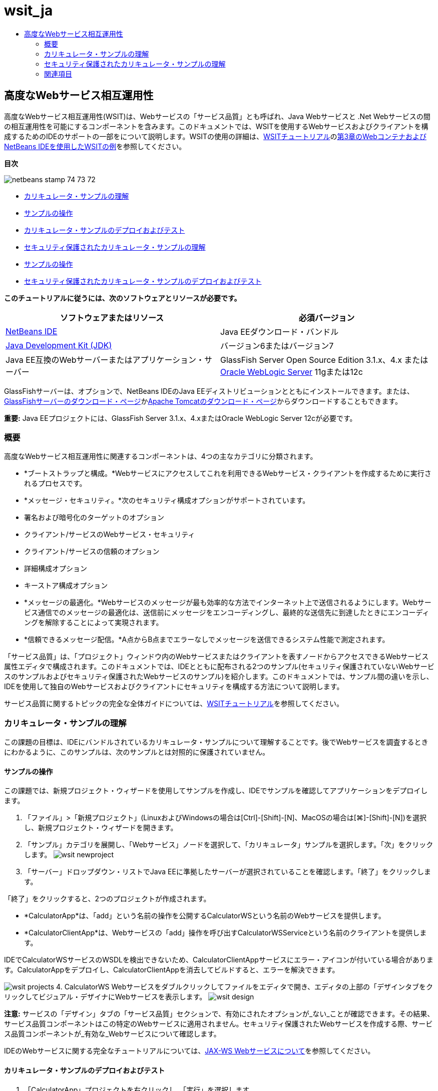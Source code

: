 // 
//     Licensed to the Apache Software Foundation (ASF) under one
//     or more contributor license agreements.  See the NOTICE file
//     distributed with this work for additional information
//     regarding copyright ownership.  The ASF licenses this file
//     to you under the Apache License, Version 2.0 (the
//     "License"); you may not use this file except in compliance
//     with the License.  You may obtain a copy of the License at
// 
//       http://www.apache.org/licenses/LICENSE-2.0
// 
//     Unless required by applicable law or agreed to in writing,
//     software distributed under the License is distributed on an
//     "AS IS" BASIS, WITHOUT WARRANTIES OR CONDITIONS OF ANY
//     KIND, either express or implied.  See the License for the
//     specific language governing permissions and limitations
//     under the License.
//

= wsit_ja
:jbake-type: page
:jbake-tags: old-site, needs-review
:jbake-status: published
:keywords: Apache NetBeans  wsit_ja
:description: Apache NetBeans  wsit_ja
:toc: left
:toc-title:

== 高度なWebサービス相互運用性

高度なWebサービス相互運用性(WSIT)は、Webサービスの「サービス品質」とも呼ばれ、Java Webサービスと .Net Webサービスの間の相互運用性を可能にするコンポーネントを含みます。このドキュメントでは、WSITを使用するWebサービスおよびクライアントを構成するためのIDEのサポートの一部をについて説明します。WSITの使用の詳細は、link:http://docs.oracle.com/cd/E19159-01/820-1072/index.html[WSITチュートリアル]のlink:http://docs.oracle.com/cd/E19159-01/820-1072/ahibn/index.html[第3章のWebコンテナおよびNetBeans IDEを使用したWSITの例]を参照してください。

*目次*

image:netbeans-stamp-74-73-72.png[title="このページの内容は、NetBeans IDE 7.2、7.3および7.4に適用されます"]

* link:#Exercise_1[カリキュレータ・サンプルの理解]
* link:#Exercise_1_1[サンプルの操作]
* link:#Exercise_1_2[カリキュレータ・サンプルのデプロイおよびテスト]
* link:#Exercise_2[セキュリティ保護されたカリキュレータ・サンプルの理解]
* link:#Exercise_2_1[サンプルの操作]
* link:#Exercise_2_2[セキュリティ保護されたカリキュレータ・サンプルのデプロイおよびテスト]

*このチュートリアルに従うには、次のソフトウェアとリソースが必要です。*

|===
|ソフトウェアまたはリソース |必須バージョン 

|link:https://netbeans.org/downloads/index.html[NetBeans IDE] |Java EEダウンロード・バンドル 

|link:http://www.oracle.com/technetwork/java/javase/downloads/index.html[Java Development Kit (JDK)] |バージョン6またはバージョン7 

|Java EE互換のWebサーバーまたはアプリケーション・サーバー |GlassFish Server Open Source Edition 3.1.x、4.x
または
link:http://www.oracle.com/technetwork/middleware/weblogic/overview/index.html[Oracle WebLogic Server] 11gまたは12c 
|===

GlassFishサーバーは、オプションで、NetBeans IDEのJava EEディストリビューションとともにインストールできます。または、link:https://glassfish.java.net/download.html[GlassFishサーバーのダウンロード・ページ]かlink:http://tomcat.apache.org/download-60.cgi[Apache Tomcatのダウンロード・ページ]からダウンロードすることもできます。

*重要:* Java EEプロジェクトには、GlassFish Server 3.1.x、4.xまたはOracle WebLogic Server 12cが必要です。

=== 概要

高度なWebサービス相互運用性に関連するコンポーネントは、4つの主なカテゴリに分類されます。

* *ブートストラップと構成。*Webサービスにアクセスしてこれを利用できるWebサービス・クライアントを作成するために実行されるプロセスです。
* *メッセージ・セキュリティ。*次のセキュリティ構成オプションがサポートされています。
* 署名および暗号化のターゲットのオプション
* クライアント/サービスのWebサービス・セキュリティ
* クライアント/サービスの信頼のオプション
* 詳細構成オプション
* キーストア構成オプション
* *メッセージの最適化。*Webサービスのメッセージが最も効率的な方法でインターネット上で送信されるようにします。Webサービス通信でのメッセージの最適化は、送信前にメッセージをエンコーディングし、最終的な送信先に到達したときにエンコーディングを解除することによって実現されます。
* *信頼できるメッセージ配信。*A点からB点までエラーなしでメッセージを送信できるシステム性能で測定されます。

「サービス品質」は、「プロジェクト」ウィンドウ内のWebサービスまたはクライアントを表すノードからアクセスできるWebサービス属性エディタで構成されます。このドキュメントでは、IDEとともに配布される2つのサンプル(セキュリティ保護されていないWebサービスのサンプルおよびセキュリティ保護されたWebサービスのサンプル)を紹介します。このドキュメントでは、サンプル間の違いを示し、IDEを使用して独自のWebサービスおよびクライアントにセキュリティを構成する方法について説明します。

サービス品質に関するトピックの完全な全体ガイドについては、link:http://download.oracle.com/docs/cd/E17802_01/webservices/webservices/reference/tutorials/wsit/doc/index.html[WSITチュートリアル]を参照してください。

=== カリキュレータ・サンプルの理解

この課題の目標は、IDEにバンドルされているカリキュレータ・サンプルについて理解することです。後でWebサービスを調査するときにわかるように、このサンプルは、次のサンプルとは対照的に保護されていません。

==== サンプルの操作

この課題では、新規プロジェクト・ウィザードを使用してサンプルを作成し、IDEでサンプルを確認してアプリケーションをデプロイします。

1. 「ファイル」>「新規プロジェクト」(LinuxおよびWindowsの場合は[Ctrl]-[Shift]-[N]、MacOSの場合は[⌘]-[Shift]-[N])を選択し、新規プロジェクト・ウィザードを開きます。
2. 「サンプル」カテゴリを展開し、「Webサービス」ノードを選択して、「カリキュレータ」サンプルを選択します。「次」をクリックします。
image:wsit-newproject.png[title="カリキュレータ・サンプルを示す新規プロジェクト・ウィザード"]
3. 「サーバー」ドロップダウン・リストでJava EEに準拠したサーバーが選択されていることを確認します。「終了」をクリックします。

「終了」をクリックすると、2つのプロジェクトが作成されます。

* *CalculatorApp*は、「add」という名前の操作を公開するCalculatorWSという名前のWebサービスを提供します。
* *CalculatorClientApp*は、Webサービスの「add」操作を呼び出すCalculatorWSServiceという名前のクライアントを提供します。

IDEでCalculatorWSサービスのWSDLを検出できないため、CalculatorClientAppサービスにエラー・アイコンが付いている場合があります。CalculatorAppをデプロイし、CalculatorClientAppを消去してビルドすると、エラーを解決できます。

image:wsit-projects.png[title="Webサービスとクライアントを表示する「プロジェクト」ウィンドウ"]
4. CalculatorWS Webサービスをダブルクリックしてファイルをエディタで開き、エディタの上部の「デザインタブをクリックしてビジュアル・デザイナにWebサービスを表示します。
image:wsit-design.png[title="「デザイン」GUI (ビジュアル・デザイナ)タブのCalculatorWSサービス"]

*注意:* サービスの「デザイン」タブの「サービス品質」セクションで、有効にされたオプションが_ない_ことが確認できます。その結果、サービス品質コンポーネントはこの特定のWebサービスに適用されません。セキュリティ保護されたWebサービスを作成する際、サービス品質コンポーネントが_有効な_Webサービスについて確認します。

IDEのWebサービスに関する完全なチュートリアルについては、link:jax-ws.html[JAX-WS Webサービスについて]を参照してください。

==== カリキュレータ・サンプルのデプロイおよびテスト

1. 「CalculatorApp」プロジェクトを右クリックし、「実行」を選択します。

サーバーが起動し、Webサービスがサーバーにデプロイされます。デフォルト・ブラウザでページが開き、サービスの詳細が一部表示されます。

image:wsit-browser1.png[title="ブラウザのCalculatorWS情報ウィンドウ"]
2. ブラウザでページのWSDLリンクをクリックすると、Webサービスを定義するWSDLファイルが表示されます。
image:wsit-browser2.png[title="ブラウザでのCalculator WS WSDL"]

*注意:*WSDLが表示されない場合、ブラウザのロケーション・バーでURLを確認してください。`http://localhost:_your_port_number_/CalculatorApp/CalculatorWSService?WSDL`を指すようにしてください。

3. IDEの「プロジェクト」ウィンドウで、「Webサービス」ノードの下の「CalculatorWS」を右クリックし、ポップアップ・メニューで「Webサービスをテスト」を選択します。

Webサービスをテストする場合、サービスのテスト用のページがブラウザで開きます。

image:wsit-browser3.png[title="ブラウザでのCalculator WSテスター"]

IDEで、Webサービスをテストするためのクライアントが提供され、ブラウザでテスト・アプリケーションが開きます。テスト・アプリケーションで、Webサービスで定義された各フィールドに値を入力できます。テスト・アプリケーションには、サービスの操作の名前のラベルが付いたボタンがあります。ボタンをクリックすると、操作の起動の結果が表示されます。

4. 「プロジェクト」ウィンドウで、エラー・バッジがないかCalculatorClientAppプロジェクトを調べます。

`ClientServlet.java`にエラー・アイコンがある場合、プロジェクト・ノードを右クリックし、ポップアップ・メニューで「消去してビルド」を選択します。エラーが表示されたのは、CalculatorWSサービスがデプロイされていなかったためです。デプロイされたため、IDEはこのWSDLを解析でき、ClientServletがコンパイルされます。

5. 「CalculatorClientApp」プロジェクト・ノードを右クリックし、「実行」を選択します。

アプリケーションを実行すると、サービスのインタフェースがブラウザで開きます。

image:wsit-browser4.png[title="ブラウザでのCalculator Serviceクライアント"]
6. 2つのフィールドに値を入力し、「Get Result」をクリックします。

「Get Result」をクリックすると、操作の結果がWebサービスから取得されてクライアントに表示されます。

Webサービスは正しく機能し、クライアントで結果が取得されますが、このプロジェクトは、サービス品質コンポーネントを使用しません。次の項では、サービス品質コンポーネントを構成する方法について説明します。

=== セキュリティ保護されたカリキュレータ・サンプルの理解

この課題の目標は、セキュリティ保護されたWebサービスを設定する方法と、クライアントがWebサービスと対話する方法を確認することです。

==== サンプルの操作

この課題では、新規プロジェクト・ウィザードを使用してサンプルを作成し、サービス品質がアプリケーションに構成されていることを確認します。

1. 「ファイル」>「新規プロジェクト」(LinuxおよびWindowsの場合は[Ctrl]-[Shift]-[N]、MacOSの場合は[⌘]-[Shift]-[N])を選択し、新規プロジェクト・ウィザードを開きます。
2. 「サンプル」カテゴリを展開し、「Webサービス」ノードを選択して、「セキュアなカリキュレータ」サンプルを選択します。「次」をクリックします。
3. 「サーバー」ドロップダウン・リストでJava EEに準拠したサーバーが選択されていることを確認します。「終了」をクリックします。

「終了」をクリックすると、2つのプロジェクトが作成されます。

* *SecureCalculatorApp*は、「add」という名前の操作を公開するCalculatorWSという名前のWebサービスを提供します。
* *SecureCalculatorClientApp*は、Webサービスの「add」操作を呼び出すCalculatorWSServiceという名前のクライアントを提供します。

IDEでCalculatorWSサービスのWSDLを検出できないため、SecureCalculatorClientAppサービスにエラー・アイコンが付いている場合があります。SecureCalculatorAppをデプロイし、SecureCalculatorClientAppを消去してビルドすると、エラーを解決できます。

4. SecureCalculatorAppの「Webサービス」フォルダでCalculatorWS Webサービスをダブルクリックしてファイルをエディタで開き、エディタの上部の「デザインタブをクリックしてビジュアル・デザイナにWebサービスを表示します。

*注意:* サービスのデザイン・ビューの「サービス品質」セクションで、「セキュア・サービス」オプションは選択され、他の2つのオプションは選択されていないことがわかります。デザイン・ビューの「サービス品質」セクションでは、現在のWebサービスに対してどのサービス品質コンポーネントを_有効_にするかを指定します。

5. 「Webサービス属性を編集」をクリックし、Webサービス属性エディタを開きます。
image:wsit-quality-dialog.png[title="WS属性エディタの「サービス品質」ページ"]

「サービス品質」タブで、「バージョン互換性」オプションが選択されていることが確認できます。インストールされているMetroまたは.NETのバージョンに一致する最新バージョンを選択します。

バージョン互換性ドロップダウン・リストを有効にするには、最新バージョンのMetroをプロジェクトのクラスパスに追加します。最新のMetroライブラリを追加するには、「プロジェクト」ウィンドウでプロジェクトのノードを右クリックし、プロジェクトの「プロパティ」を開き、「ライブラリ」カテゴリに移動して、最新のMetroライブラリを参照して追加します。

「セキュア・サービス」オプションが選択されていること、およびドロップダウン・リストでセキュリティ・メカニズムが選択されていることに注意してください。セキュリティ・メカニズムは、Webサービス・セキュリティ保護に使用する方法を指定します。

このサンプル・アプリケーションでは、「対称キーを使用したユーザー名認証」セキュリティ・メカニズムが選択されています。オプションの説明および「対称キーを使用したユーザー名認証」セキュリティ・メカニズムの詳細は、link:http://docs.oracle.com/cd/E19182-01/821-0015/gggsrv/index.html[対称キーを使用したユーザー名認証]を参照してください。その他の使用可能なセキュリティ・メカニズムの詳細は、link:http://docs.oracle.com/cd/E19182-01/820-0595/6ncatc2q5/index.html[セキュリティ・メカニズムの構成]を参照してください。

6. 「サービス品質」タブの「入力メッセージ」および「出力メッセージ」セクションを展開します。
image:wsit-quality-dialog2.png[title="「メッセージ部品」ボタンが有効な「サービス品質」ページ"]

セキュリティ・メカニズムとして「対称キーを使用したユーザー名認証」を選択した場合、「入力メッセージ」および「出力メッセージ」で「メッセージ部品」ボタンが有効です。

*注意:* 入力メッセージの「認証トークン」ドロップダウン・リストとオプションは、「対称キーを使用したユーザー名認証」セキュリティ・メカニズムの場合、有効ではありません。

7. 「入力メッセージ」セクションで、「メッセージ部品」ボタンをクリックします。
image:wsit-messageparts.png[title="「メッセージ部品」ダイアログ"]

「メッセージ部品」ダイアログ・ボックスに、様々な要素のセキュリティ・オプションが表示されます。チェックボックスを選択して、部品の署名、暗号化および必須を有効または無効にできます。要素ごとに次のオプションを指定できます。

* 完全性の保護(デジタル署名)が必要なメッセージの部品または要素を指定するには、*「署名」*を選択します。
* 機密性(暗号化)が必要なメッセージの部品または要素を指定するには*「暗号化」*を選択します。
* メッセージに含まれる必要がある部品または要素を指定するには、*「必須」*を選択します。

次に、Webサービス・クライアントのサービス品質がどのように構成されているかを確認します。

8. 「プロジェクト」ウィンドウで、*「SecureCalculatorClientApp」*プロジェクトの「Webサービス参照」ノードを展開します。
9. CalculatorWSServiceノードを右クリックし、ポップアップ・メニューで「Webサービス属性を編集」を選択し、「Webサービス属性」ダイアログ・ボックスを開きます。
image:wsit-qos-wsservice.png[title="Webサービス・クライアントのサービス品質ダイアログ"]

デフォルト・ユーザー"wsitUser"およびパスワードが存在することを確認できます。デフォルト・ユーザーおよびパスワードは、ファイル・レルムで作成されました。

「セキュリティ」セクションで「開発のデフォルトの使用」オプションを選択すると、IDEは、証明書をGlassFishサーバーのキーストアとトラストストアにインポートし、すぐに開発で使用できるようにします。

*重要:* 本番環境では、多くの場合独自の証明書とユーザー設定を使用しますが、開発環境では、これらのデフォルトが便利である場合があります。

Webサービス・クライアントにセキュリティを構成する方法の詳細は、link:http://docs.oracle.com/cd/E19159-01/820-1072/index.html[WSITチュートリアル]のlink:http://docs.oracle.com/cd/E19159-01/820-1072/6ncp48v3b/index.html[第7章のWSITセキュリティの使用]を参照してください。

==== セキュリティ保護されたカリキュレータ・サンプルのデプロイおよびテスト

1. Webサービス・プロジェクト・ノードを右クリックし、「実行」を選択してWebサービスをデプロイします。
2. Webサービス・クライアントのプロジェクト・ノードを右クリックし、「実行」を選択します。

クライアントを実行すると、アプリケーションがデプロイされ、サービスのインタフェースがブラウザで開きます。

image:wsit-browser-secure1.png[title="ブラウザでの保護Webサービス・クライアント"]
3. 各フィールドに数値を入力し、「Get Result」をクリックします。

「Get Result」をクリックすると、クライアントが認証されたことを示すメッセージおよび操作の結果がページに表示されます。

image:wsit-browser-secure2.png[title="ブラウザで結果を表示する保護Webサービス・クライアント"]

ユーザー/パスワードのペアが無効なため認証に失敗したというエラー・メッセージを受け取る場合、IDEによって作成されたデフォルト・ユーザーに問題があるか、またはクライアントに設定された資格情報が一致しないかのいずれかです。この場合、ユーザー/パスワードのペアを手動で作成する必要があります。手順については、link:http://docs.oracle.com/cd/E19159-01/820-1072/index.html[WSITチュートリアル]のlink:http://docs.oracle.com/cd/E19159-01/820-1072/6ncp48v3b/index.html[第7章のWSITセキュリティの使用]を参照してください。

link:/about/contact_form.html?to=3&subject=Feedback:WSIT%20Advanced%20Interoperability%20in%20NetBeans%20IDE%206.0[このチュートリアルに関するご意見をお寄せください]


=== 関連項目

NetBeans IDEを使用してWebサービスを開発する方法の詳細は、次のリソースを参照してください。

* link:client.html[JAX-WS Webサービス・クライアントの開発]
* link:jax-ws.html[JAX-WS Webサービスについて]
* link:rest.html[RESTful Webサービスについて]
* link:flower_overview.html[バイナリ・データを渡すWebサービス・アプリケーション]
* link:../../74/websvc/jaxb_ja.html[JAXBによるWSDLのJavaへのバインディング]
* link:../../trails/web.html[Webサービスの学習]

link:../../../community/lists/top.html[nbj2ee@netbeans.orgメーリング・リスト]に登録することによって、NetBeans IDE Java EE開発機能に関するご意見やご提案を送信したり、サポートを受けたり、最新の開発情報を入手したりできます。


NOTE: This document was automatically converted to the AsciiDoc format on 2018-03-13, and needs to be reviewed.
